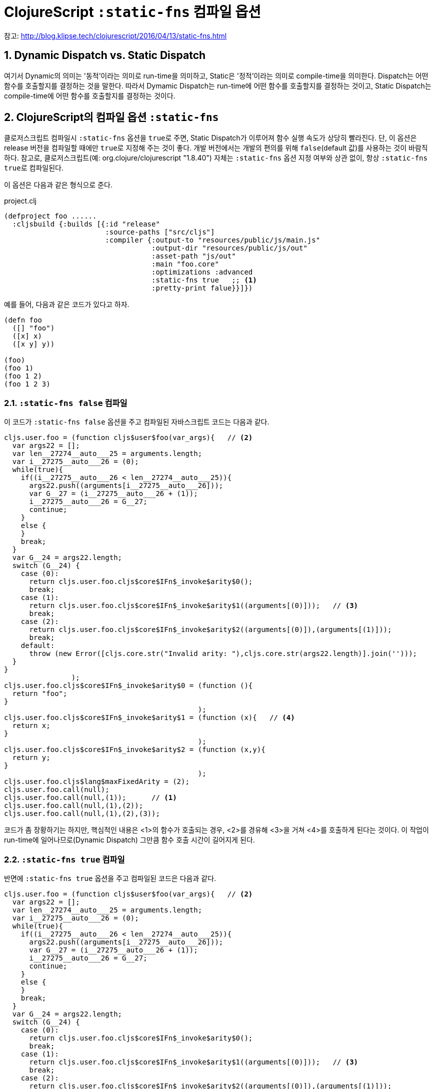 = ClojureScript `:static-fns` 컴파일 옵션
:source-language: clojure
:source-highlighter: coderay
:icons: font
:linkcss:
:stylesdir: ../
:stylesheet: ../my-asciidoctor.css
:sectnums:

참고: http://blog.klipse.tech/clojurescript/2016/04/13/static-fns.html[]


== Dynamic Dispatch vs. Static Dispatch

여기서 Dynamic의 의미는 '동적'이라는 의미로 run-time을 의미하고, Static은 '정적'이라는
의미로 compile-time을 의미한다. Dispatch는 어떤 함수를 호출할지를 결정하는 것을
말한다. 따라서 Dymamic Dispatch는 run-time에 어떤 함수를 호출할지를 결정하는 것이고,
Static Dispatch는 compile-time에 어떤 함수를 호출할지를 결정하는 것이다.

== ClojureScript의 컴파일 옵션 `:static-fns`
  
클로저스크립트 컴파일시 `:static-fns` 옵션을 ``true``로 주면, Static Dispatch가 이루어져
함수 실행 속도가 상당히 빨라진다. 단, 이 옵션은 release 버전을 컴파일할 때에만 ``true``로
지정해 주는 것이 좋다. 개발 버전에서는 개발의 편의를 위해 `false`(default 값)를 사용하는
것이 바람직하다. 참고로, 클로저스크립트(예: org.clojure/clojurescript "1.8.40") 자체는
`:static-fns` 옵션 지정 여부와 상관 없이, 항상 ``:static-fns true``로 컴파일된다.

이 옵션은 다음과 같은 형식으로 준다.

.project.clj
[source]
....
(defproject foo ......
  :cljsbuild {:builds [{:id "release"
                        :source-paths ["src/cljs"]
                        :compiler {:output-to "resources/public/js/main.js"
                                   :output-dir "resources/public/js/out"
                                   :asset-path "js/out"
                                   :main "foo.core"
                                   :optimizations :advanced
                                   :static-fns true   ;; <1>
                                   :pretty-print falue}}]})
....


예를 들어, 다음과 같은 코드가 있다고 하자.

[source]
....
(defn foo 
  ([] "foo")
  ([x] x)
  ([x y] y))

(foo)
(foo 1)
(foo 1 2)
(foo 1 2 3)
....

=== `:static-fns false` 컴파일

이 코드가 `:static-fns false` 옵션을 주고 컴파일된 자바스크립트 코드는 다음과 같다.

[listing]
....
cljs.user.foo = (function cljs$user$foo(var_args){   // <2>
  var args22 = [];
  var len__27274__auto___25 = arguments.length;
  var i__27275__auto___26 = (0);
  while(true){
    if((i__27275__auto___26 < len__27274__auto___25)){
      args22.push((arguments[i__27275__auto___26]));
      var G__27 = (i__27275__auto___26 + (1));
      i__27275__auto___26 = G__27;
      continue;
    }
    else {
    }
    break;
  }
  var G__24 = args22.length;
  switch (G__24) {
    case (0):
      return cljs.user.foo.cljs$core$IFn$_invoke$arity$0();
      break;
    case (1):
      return cljs.user.foo.cljs$core$IFn$_invoke$arity$1((arguments[(0)]));   // <3>
      break;
    case (2):
      return cljs.user.foo.cljs$core$IFn$_invoke$arity$2((arguments[(0)]),(arguments[(1)]));
      break;
    default:
      throw (new Error([cljs.core.str("Invalid arity: "),cljs.core.str(args22.length)].join('')));
  }
}
                );
cljs.user.foo.cljs$core$IFn$_invoke$arity$0 = (function (){
  return "foo";
}
                                              );
cljs.user.foo.cljs$core$IFn$_invoke$arity$1 = (function (x){   // <4>
  return x;
}
                                              );
cljs.user.foo.cljs$core$IFn$_invoke$arity$2 = (function (x,y){
  return y;
}
                                              );
cljs.user.foo.cljs$lang$maxFixedArity = (2);
cljs.user.foo.call(null);
cljs.user.foo.call(null,(1));      // <1>
cljs.user.foo.call(null,(1),(2));
cljs.user.foo.call(null,(1),(2),(3));
....

코드가 좀 장황하기는 하지만, 핵심적인 내용은 <1>의 함수가 호출되는 경우, <2>를 경유해
<3>을 거쳐 <4>를 호출하게 된다는 것이다. 이 작업이 run-time에 일어나므로(Dynamic Dispatch)
그만큼 함수 호출 시간이 길어지게 된다.

=== `:static-fns true` 컴파일

반면에 `:static-fns true` 옵션을 주고 컴파일된 코드은 다음과 같다.

[listing]
----
cljs.user.foo = (function cljs$user$foo(var_args){   // <2>
  var args22 = [];
  var len__27274__auto___25 = arguments.length;
  var i__27275__auto___26 = (0);
  while(true){
    if((i__27275__auto___26 < len__27274__auto___25)){
      args22.push((arguments[i__27275__auto___26]));
      var G__27 = (i__27275__auto___26 + (1));
      i__27275__auto___26 = G__27;
      continue;
    }
    else {
    }
    break;
  }
  var G__24 = args22.length;
  switch (G__24) {
    case (0):
      return cljs.user.foo.cljs$core$IFn$_invoke$arity$0();
      break;
    case (1):
      return cljs.user.foo.cljs$core$IFn$_invoke$arity$1((arguments[(0)]));   // <3>
      break;
    case (2):
      return cljs.user.foo.cljs$core$IFn$_invoke$arity$2((arguments[(0)]),(arguments[(1)]));
      break;
    default:   // <6>
      throw (new Error([cljs.core.str("Invalid arity: "),cljs.core.str(args22.length)].join('')));
  }
}
                );
cljs.user.foo.cljs$core$IFn$_invoke$arity$0 = (function (){
  return "foo";
}
                                              );
cljs.user.foo.cljs$core$IFn$_invoke$arity$1 = (function (x){   // <4>
  return x;
}
                                              );
cljs.user.foo.cljs$core$IFn$_invoke$arity$2 = (function (x,y){
  return y;
}
                                              );
cljs.user.foo.cljs$lang$maxFixedArity = (2);
cljs.user.foo.cljs$core$IFn$_invoke$arity$0();
cljs.user.foo.cljs$core$IFn$_invoke$arity$1((1));   // <1>
cljs.user.foo.cljs$core$IFn$_invoke$arity$2((1),(2));
cljs.user.foo((1),(2),(3));   // <5>   
----

잘 살펴 보면, `:static-fns false` 옵션으로 컴파일한 코드와 실제로 차이나는 부분은 <1> 부분
전후 뿐이다. 이렇게 컴파일된 코드에서는 <1>이 호출되면 <2>와 <3>을 경유하지 않고 곧바로 <4>를
호출하게 컴파일 된다. 이렇게 compile-time에 어떤 함수를 호출할지를 미리 결정함으로써
(Statci Dispatch), 함수 호출 시간이 그만큼 줄어들게 되어 실행 속도 향상의 효과를 얻을 수
있게 된다.

참고로, <5>는 세 개의 인수를 갖는 함수는 정의되어 있지 않으므로, <2>의 경로를 거치는
Dynamic Dispatch를 수행하게 되어, 결국 <6>에서 예외를 발생시키게 된다.


  